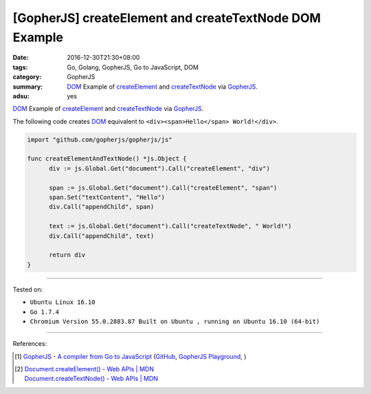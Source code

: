 [GopherJS] createElement and createTextNode DOM Example
#######################################################

:date: 2016-12-30T21:30+08:00
:tags: Go, Golang, GopherJS, Go to JavaScript, DOM
:category: GopherJS
:summary: DOM_ Example of createElement_ and createTextNode_ via GopherJS_.
:adsu: yes


DOM_ Example of createElement_ and createTextNode_ via GopherJS_.

The following code creates DOM_ equivalent to
``<div><span>Hello</span> World!</div>``.

.. code-block:: go

  import "github.com/gopherjs/gopherjs/js"

  func createElementAndTextNode() *js.Object {
  	div := js.Global.Get("document").Call("createElement", "div")

  	span := js.Global.Get("document").Call("createElement", "span")
  	span.Set("textContent", "Hello")
  	div.Call("appendChild", span)

  	text := js.Global.Get("document").Call("createTextNode", " World!")
  	div.Call("appendChild", text)

  	return div
  }

.. adsu:: 2

----

Tested on:

- ``Ubuntu Linux 16.10``
- ``Go 1.7.4``
- ``Chromium Version 55.0.2883.87 Built on Ubuntu , running on Ubuntu 16.10 (64-bit)``

----

References:

.. [1] `GopherJS - A compiler from Go to JavaScript <http://www.gopherjs.org/>`_
       (`GitHub <https://github.com/gopherjs/gopherjs>`__,
       `GopherJS Playground <http://www.gopherjs.org/playground/>`_,
       |godoc|)
.. adsu:: 3
.. [2] | `Document.createElement() - Web APIs | MDN <https://developer.mozilla.org/en-US/docs/Web/API/Document/createElement>`_
       | `Document.createTextNode() - Web APIs | MDN <https://developer.mozilla.org/en-US/docs/Web/API/Document/createTextNode>`_


.. _GopherJS: http://www.gopherjs.org/
.. _DOM: https://www.google.com/search?q=DOM
.. _createElement: https://developer.mozilla.org/en-US/docs/Web/API/Document/createElement
.. _createTextNode: https://developer.mozilla.org/en-US/docs/Web/API/Document/createTextNode

.. |godoc| image:: https://godoc.org/github.com/gopherjs/gopherjs/js?status.png
   :target: https://godoc.org/github.com/gopherjs/gopherjs/js
